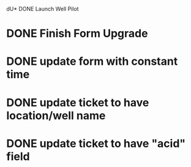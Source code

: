 dU* DONE Launch Well Pilot

* DONE Finish Form Upgrade

* DONE update form with constant time

* DONE update ticket to have location/well name

* DONE update ticket to have "acid" field
